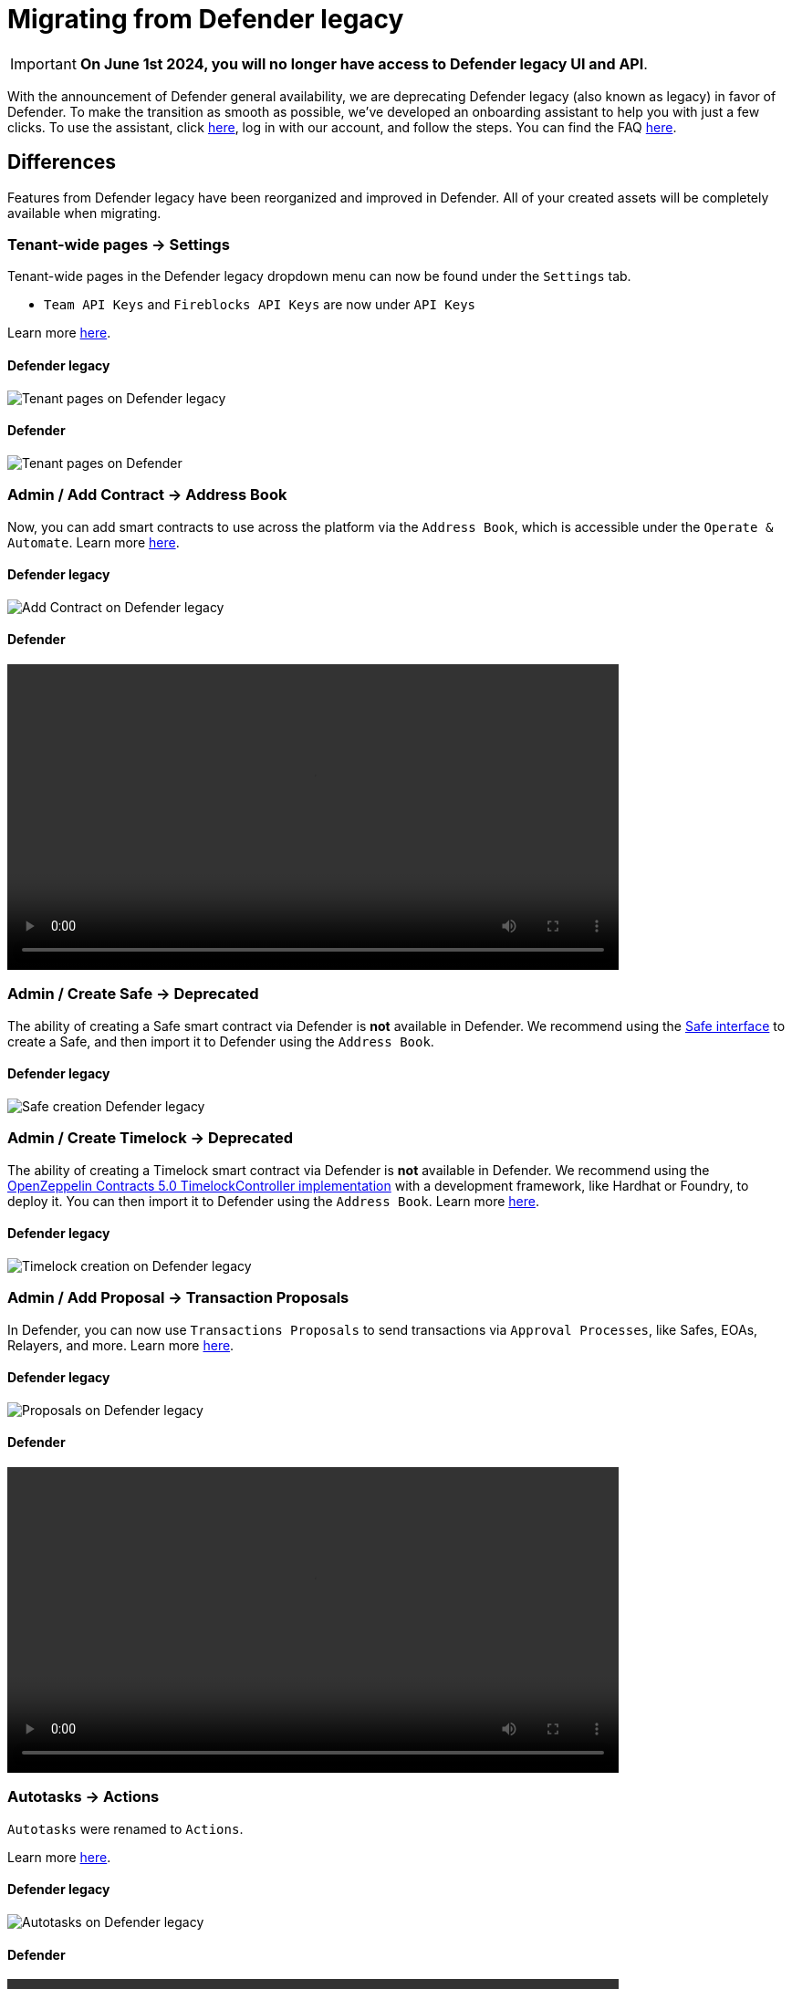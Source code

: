 [[migration]]
= Migrating from Defender legacy

IMPORTANT: *On June 1st 2024, you will no longer have access to Defender legacy UI and API*. 

With the announcement of Defender general availability, we are deprecating Defender legacy (also known as legacy) in favor of Defender. To make the transition as smooth as possible, we've developed an onboarding assistant to help you with just a few clicks. To use the assistant, click https://defender.openzeppelin.com/v2/#/overview?onboarding=true[here, window=_blank], log in with our account, and follow the steps. You can find the FAQ xref:faq.adoc[here].

[[differences]]
== Differences

Features from Defender legacy have been reorganized and improved in Defender. All of your created assets will be completely available when migrating.

=== Tenant-wide pages → Settings

Tenant-wide pages in the Defender legacy dropdown menu can now be found under the `Settings` tab. 

- `Team API Keys`  and `Fireblocks API Keys` are now under `API Keys`

Learn more xref:settings.adoc[here].

==== Defender legacy
image::tenant-migration-1.0.png[Tenant pages on Defender legacy]

==== Defender
image::tenant-migration-2.0.png[Tenant pages on Defender]

=== Admin / Add Contract → Address Book

Now, you can add smart contracts to use across the platform via the `Address Book`, which is accessible under the `Operate & Automate`. Learn more xref:module/address-book.adoc[here].

==== Defender legacy
image::address-book-migration-1.0.png[Add Contract on Defender legacy]

==== Defender
video::address-book.webm[width=670,opts="autoplay,loop,nocontrols"]

=== Admin / Create Safe → Deprecated

The ability of creating a Safe smart contract via Defender is *not* available in Defender. We recommend using the https://app.safe.global[Safe interface, window=_blank] to create a Safe, and then import it to Defender using the `Address Book`.

==== Defender legacy
image::safe-migration-1.0.png[Safe creation Defender legacy]

=== Admin / Create Timelock → Deprecated

The ability of creating a Timelock smart contract via Defender is *not* available in Defender. We recommend using the https://docs.openzeppelin.com/contracts/api/governance#timelock[OpenZeppelin Contracts 5.0 TimelockController implementation, window=_blank] with a development framework, like Hardhat or Foundry, to deploy it. You can then import it to Defender using the `Address Book`. Learn more xref:guide/timelock-roles.adoc[here].

==== Defender legacy
image::timelock-migration-1.0.png[Timelock creation on Defender legacy]

### Admin / Add Proposal →  Transaction Proposals

In Defender, you can now use `Transactions Proposals` to send transactions via `Approval Processes`, like Safes, EOAs, Relayers, and more. Learn more xref:module/transaction-proposals.adoc[here].

==== Defender legacy
image::proposal-migration-1.0.png[Proposals on Defender legacy]

==== Defender
video::proposal.webm[width=670,opts="autoplay,loop,nocontrols"]

### Autotasks → Actions

`Autotasks` were renamed to `Actions`.

Learn more xref:module/actions.adoc[here].

==== Defender legacy
image::autotasks-migration-1.0.png[Autotasks on Defender legacy]

==== Defender
video::actions.webm[width=670,opts="autoplay,loop,nocontrols"]

### Autotasks / Secrets → Settings / Secrets

The `Secrets` tab is now available under `Settings`. Learn more xref:settings.adoc#secrets[here].

==== Defender legacy
image::secrets-migration-1.0.png[Secrets on Defender legacy]

==== Defender
image::secrets-migration-2.0.png[Secrets on Defender]

### Sentinel → Monitor

`Sentinel` was renamed to `Monitor`. Learn more xref:module/monitor.adoc[here].

==== Defender legacy
image::sentinel-migration-1.0.png[Sentinel on Defender legacy]

==== Defender
video::monitor.webm[width=670,opts="autoplay,loop,nocontrols"]

### Logging → Logs

`Logging` was renamed to `Logs`. Learn more xref:logs.adoc[here].

==== Defender legacy
image::logs-migration-1.0.png[Logging on Defender legacy]

==== Defender
image::logs-migration-2.0.png[Logs on Defender]